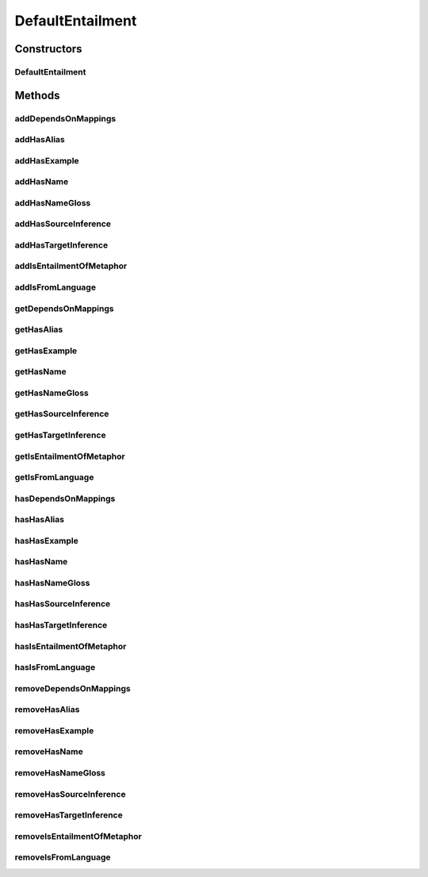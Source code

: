 .. java:import:: java.util Collection

.. java:import:: org.protege.owl.codegeneration WrappedIndividual

.. java:import:: org.protege.owl.codegeneration.impl WrappedIndividualImpl

.. java:import:: org.protege.owl.codegeneration.inference CodeGenerationInference

.. java:import:: org.semanticweb.owlapi.model IRI

.. java:import:: org.semanticweb.owlapi.model OWLOntology

DefaultEntailment
=================

.. java:package:: edu.berkeley.icsi.metanet.repository.impl
   :noindex:

.. java:type:: public class DefaultEntailment extends WrappedIndividualImpl implements Entailment

   Generated by Protege (http://protege.stanford.edu). Source Class: DefaultEntailment

Constructors
------------
DefaultEntailment
^^^^^^^^^^^^^^^^^

.. java:constructor:: public DefaultEntailment(OWLOntology ontology, IRI iri, CodeGenerationInference inf)
   :outertype: DefaultEntailment

Methods
-------
addDependsOnMappings
^^^^^^^^^^^^^^^^^^^^

.. java:method:: public void addDependsOnMappings(Mapping newDependsOnMappings)
   :outertype: DefaultEntailment

addHasAlias
^^^^^^^^^^^

.. java:method:: public void addHasAlias(Object newHasAlias)
   :outertype: DefaultEntailment

addHasExample
^^^^^^^^^^^^^

.. java:method:: public void addHasExample(Example newHasExample)
   :outertype: DefaultEntailment

addHasName
^^^^^^^^^^

.. java:method:: public void addHasName(String newHasName)
   :outertype: DefaultEntailment

addHasNameGloss
^^^^^^^^^^^^^^^

.. java:method:: public void addHasNameGloss(String newHasNameGloss)
   :outertype: DefaultEntailment

addHasSourceInference
^^^^^^^^^^^^^^^^^^^^^

.. java:method:: public void addHasSourceInference(Inference newHasSourceInference)
   :outertype: DefaultEntailment

addHasTargetInference
^^^^^^^^^^^^^^^^^^^^^

.. java:method:: public void addHasTargetInference(Inference newHasTargetInference)
   :outertype: DefaultEntailment

addIsEntailmentOfMetaphor
^^^^^^^^^^^^^^^^^^^^^^^^^

.. java:method:: public void addIsEntailmentOfMetaphor(Metaphor newIsEntailmentOfMetaphor)
   :outertype: DefaultEntailment

addIsFromLanguage
^^^^^^^^^^^^^^^^^

.. java:method:: public void addIsFromLanguage(String newIsFromLanguage)
   :outertype: DefaultEntailment

getDependsOnMappings
^^^^^^^^^^^^^^^^^^^^

.. java:method:: public Collection<? extends Mapping> getDependsOnMappings()
   :outertype: DefaultEntailment

getHasAlias
^^^^^^^^^^^

.. java:method:: public Collection<? extends String> getHasAlias()
   :outertype: DefaultEntailment

getHasExample
^^^^^^^^^^^^^

.. java:method:: public Collection<? extends Example> getHasExample()
   :outertype: DefaultEntailment

getHasName
^^^^^^^^^^

.. java:method:: public String getHasName()
   :outertype: DefaultEntailment

getHasNameGloss
^^^^^^^^^^^^^^^

.. java:method:: public String getHasNameGloss()
   :outertype: DefaultEntailment

getHasSourceInference
^^^^^^^^^^^^^^^^^^^^^

.. java:method:: public Inference getHasSourceInference()
   :outertype: DefaultEntailment

getHasTargetInference
^^^^^^^^^^^^^^^^^^^^^

.. java:method:: public Inference getHasTargetInference()
   :outertype: DefaultEntailment

getIsEntailmentOfMetaphor
^^^^^^^^^^^^^^^^^^^^^^^^^

.. java:method:: public Collection<? extends Metaphor> getIsEntailmentOfMetaphor()
   :outertype: DefaultEntailment

getIsFromLanguage
^^^^^^^^^^^^^^^^^

.. java:method:: public String getIsFromLanguage()
   :outertype: DefaultEntailment

hasDependsOnMappings
^^^^^^^^^^^^^^^^^^^^

.. java:method:: public boolean hasDependsOnMappings()
   :outertype: DefaultEntailment

hasHasAlias
^^^^^^^^^^^

.. java:method:: public boolean hasHasAlias()
   :outertype: DefaultEntailment

hasHasExample
^^^^^^^^^^^^^

.. java:method:: public boolean hasHasExample()
   :outertype: DefaultEntailment

hasHasName
^^^^^^^^^^

.. java:method:: public boolean hasHasName()
   :outertype: DefaultEntailment

hasHasNameGloss
^^^^^^^^^^^^^^^

.. java:method:: public boolean hasHasNameGloss()
   :outertype: DefaultEntailment

hasHasSourceInference
^^^^^^^^^^^^^^^^^^^^^

.. java:method:: public boolean hasHasSourceInference()
   :outertype: DefaultEntailment

hasHasTargetInference
^^^^^^^^^^^^^^^^^^^^^

.. java:method:: public boolean hasHasTargetInference()
   :outertype: DefaultEntailment

hasIsEntailmentOfMetaphor
^^^^^^^^^^^^^^^^^^^^^^^^^

.. java:method:: public boolean hasIsEntailmentOfMetaphor()
   :outertype: DefaultEntailment

hasIsFromLanguage
^^^^^^^^^^^^^^^^^

.. java:method:: public boolean hasIsFromLanguage()
   :outertype: DefaultEntailment

removeDependsOnMappings
^^^^^^^^^^^^^^^^^^^^^^^

.. java:method:: public void removeDependsOnMappings(Mapping oldDependsOnMappings)
   :outertype: DefaultEntailment

removeHasAlias
^^^^^^^^^^^^^^

.. java:method:: public void removeHasAlias(Object oldHasAlias)
   :outertype: DefaultEntailment

removeHasExample
^^^^^^^^^^^^^^^^

.. java:method:: public void removeHasExample(Example oldHasExample)
   :outertype: DefaultEntailment

removeHasName
^^^^^^^^^^^^^

.. java:method:: public void removeHasName(String oldHasName)
   :outertype: DefaultEntailment

removeHasNameGloss
^^^^^^^^^^^^^^^^^^

.. java:method:: public void removeHasNameGloss(String oldHasNameGloss)
   :outertype: DefaultEntailment

removeHasSourceInference
^^^^^^^^^^^^^^^^^^^^^^^^

.. java:method:: public void removeHasSourceInference(Inference oldHasSourceInference)
   :outertype: DefaultEntailment

removeHasTargetInference
^^^^^^^^^^^^^^^^^^^^^^^^

.. java:method:: public void removeHasTargetInference(Inference oldHasTargetInference)
   :outertype: DefaultEntailment

removeIsEntailmentOfMetaphor
^^^^^^^^^^^^^^^^^^^^^^^^^^^^

.. java:method:: public void removeIsEntailmentOfMetaphor(Metaphor oldIsEntailmentOfMetaphor)
   :outertype: DefaultEntailment

removeIsFromLanguage
^^^^^^^^^^^^^^^^^^^^

.. java:method:: public void removeIsFromLanguage(String oldIsFromLanguage)
   :outertype: DefaultEntailment

